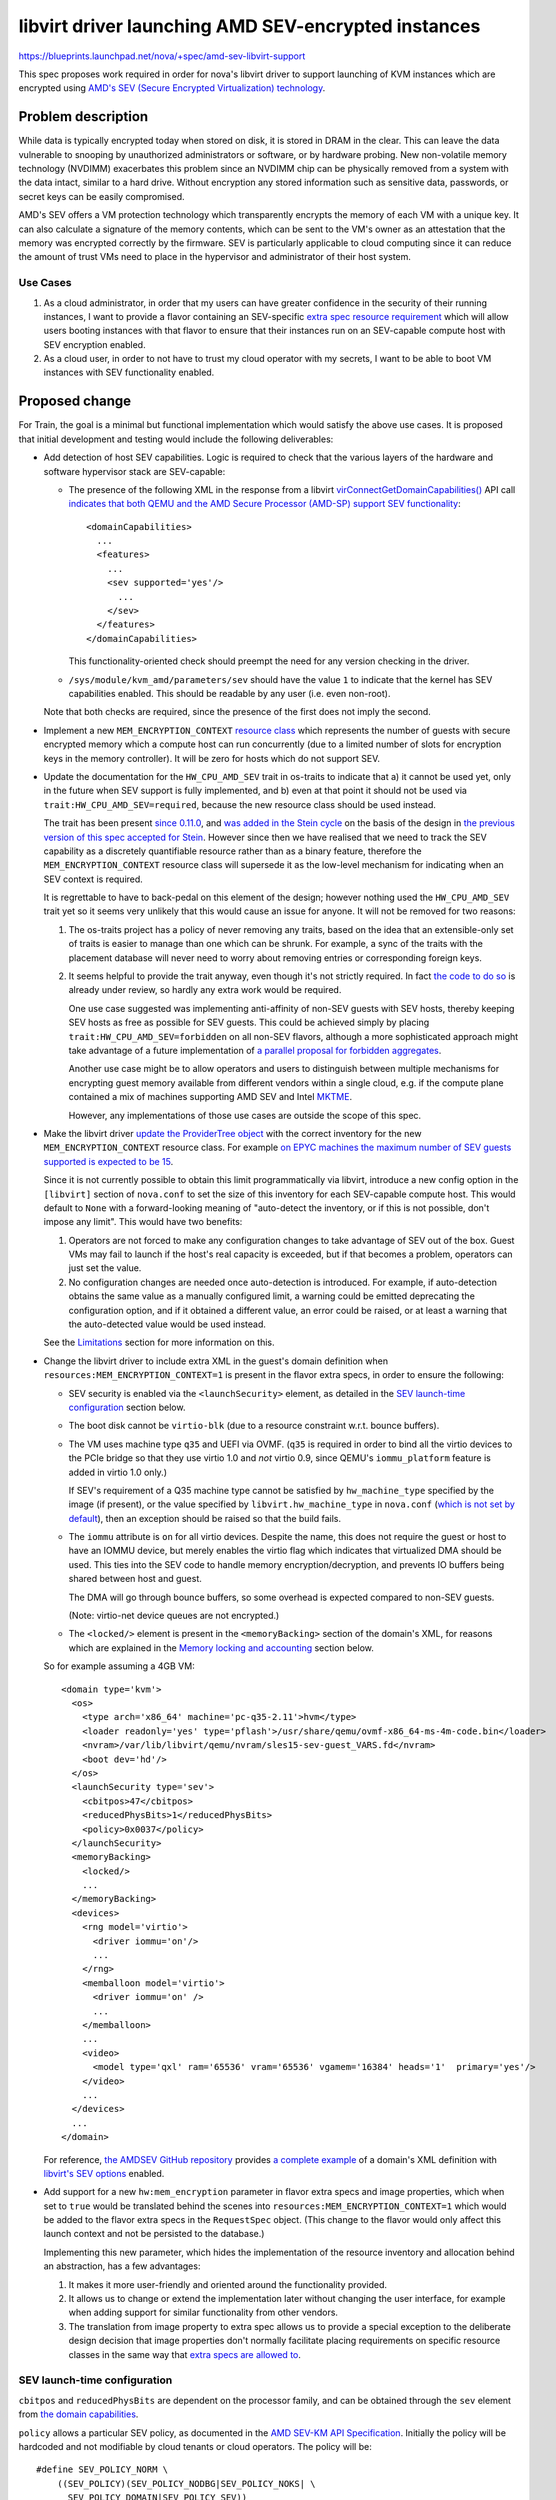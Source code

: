 ..
 This work is licensed under a Creative Commons Attribution 3.0 Unported
 License.

 http://creativecommons.org/licenses/by/3.0/legalcode

====================================================
libvirt driver launching AMD SEV-encrypted instances
====================================================

https://blueprints.launchpad.net/nova/+spec/amd-sev-libvirt-support

This spec proposes work required in order for nova's libvirt driver to
support launching of KVM instances which are encrypted using `AMD's
SEV (Secure Encrypted Virtualization) technology
<https://developer.amd.com/sev/>`_.


Problem description
===================

While data is typically encrypted today when stored on disk, it is
stored in DRAM in the clear.  This can leave the data vulnerable to
snooping by unauthorized administrators or software, or by hardware
probing.  New non-volatile memory technology (NVDIMM) exacerbates this
problem since an NVDIMM chip can be physically removed from a system
with the data intact, similar to a hard drive.  Without encryption any
stored information such as sensitive data, passwords, or secret keys
can be easily compromised.

AMD's SEV offers a VM protection technology which transparently
encrypts the memory of each VM with a unique key.  It can also
calculate a signature of the memory contents, which can be sent to the
VM's owner as an attestation that the memory was encrypted correctly
by the firmware.  SEV is particularly applicable to cloud computing
since it can reduce the amount of trust VMs need to place in the
hypervisor and administrator of their host system.

Use Cases
---------

#. As a cloud administrator, in order that my users can have greater
   confidence in the security of their running instances, I want to
   provide a flavor containing an SEV-specific `extra
   spec resource requirement
   <https://docs.openstack.org/nova/latest/user/flavors.html#extra-specs-required-resources>`_
   which will allow users booting instances with that flavor to ensure
   that their instances run on an SEV-capable compute host with SEV
   encryption enabled.

#. As a cloud user, in order to not have to trust my cloud operator
   with my secrets, I want to be able to boot VM instances with SEV
   functionality enabled.


Proposed change
===============

For Train, the goal is a minimal but functional implementation which
would satisfy the above use cases.  It is proposed that initial
development and testing would include the following deliverables:

- Add detection of host SEV capabilities.  Logic is required to check
  that the various layers of the hardware and software hypervisor
  stack are SEV-capable:

  - The presence of the following XML in the response from a libvirt
    `virConnectGetDomainCapabilities()
    <https://libvirt.org/html/libvirt-libvirt-domain.html#virConnectGetDomainCapabilities>`_
    API call `indicates that both QEMU and the AMD Secure Processor
    (AMD-SP) support SEV functionality
    <https://libvirt.org/git/?p=libvirt.git;a=commit;h=6688393c6b222b5d7cba238f21d55134611ede9c>`_::

        <domainCapabilities>
          ...
          <features>
            ...
            <sev supported='yes'/>
              ...
            </sev>
          </features>
        </domainCapabilities>

    This functionality-oriented check should preempt the need for any
    version checking in the driver.

  - ``/sys/module/kvm_amd/parameters/sev`` should have the value ``1``
    to indicate that the kernel has SEV capabilities enabled.  This
    should be readable by any user (i.e. even non-root).

  Note that both checks are required, since the presence of the first
  does not imply the second.

- Implement a new ``MEM_ENCRYPTION_CONTEXT`` `resource class
  <https://specs.openstack.org/openstack/nova-specs/specs/mitaka/implemented/resource-classes.html>`_
  which represents the number of guests with secure encrypted memory
  which a compute host can run concurrently (due to a limited number
  of slots for encryption keys in the memory controller).  It will be
  zero for hosts which do not support SEV.

- Update the documentation for the ``HW_CPU_AMD_SEV`` trait in
  os-traits to indicate that a) it cannot be used yet, only in the
  future when SEV support is fully implemented, and b) even at that
  point it should not be used via ``trait:HW_CPU_AMD_SEV=required``,
  because the new resource class should be used instead.

  The trait has been present `since 0.11.0
  <https://docs.openstack.org/os-traits/latest/reference/index.html#amd-sev>`_,
  and `was added in the Stein cycle
  <https://review.openstack.org/635608>`_ on the basis of the design
  in `the previous version of this spec accepted for Stein
  <https://specs.openstack.org/openstack/nova-specs/specs/stein/approved/amd-sev-libvirt-support.html>`_.
  However since then we have realised that we need to track the SEV
  capability as a discretely quantifiable resource rather than as a
  binary feature, therefore the ``MEM_ENCRYPTION_CONTEXT`` resource
  class will supersede it as the low-level mechanism for indicating
  when an SEV context is required.

  It is regrettable to have to back-pedal on this element of the
  design; however nothing used the ``HW_CPU_AMD_SEV`` trait yet so it
  seems very unlikely that this would cause an issue for anyone.  It
  will not be removed for two reasons:

  #. The os-traits project has a policy of never removing any traits,
     based on the idea that an extensible-only set of traits is easier
     to manage than one which can be shrunk.  For example, a sync of
     the traits with the placement database will never need to worry
     about removing entries or corresponding foreign keys.

  #. It seems helpful to provide the trait anyway, even though it's
     not strictly required.  In fact `the code to do so
     <https://review.openstack.org/638680>`_ is already under review,
     so hardly any extra work would be required.

     One use case suggested was implementing anti-affinity of non-SEV
     guests with SEV hosts, thereby keeping SEV hosts as free as
     possible for SEV guests.  This could be achieved simply by
     placing ``trait:HW_CPU_AMD_SEV=forbidden`` on all non-SEV
     flavors, although a more sophisticated approach might take
     advantage of a future implementation of `a parallel proposal for
     forbidden aggregates <https://review.openstack.org/609960>`_.

     Another use case might be to allow operators and users to
     distinguish between multiple mechanisms for encrypting guest
     memory available from different vendors within a single cloud,
     e.g. if the compute plane contained a mix of machines supporting
     AMD SEV and Intel `MKTME`_.

     However, any implementations of those use cases are outside the
     scope of this spec.

- Make the libvirt driver `update the ProviderTree object
  <https://docs.openstack.org/nova/latest/reference/update-provider-tree.html>`_
  with the correct inventory for the new ``MEM_ENCRYPTION_CONTEXT``
  resource class.  For example `on EPYC machines the maximum number of
  SEV guests supported is expected to be 15
  <https://www.redhat.com/archives/libvir-list/2019-January/msg00652.html>`_.

  Since it is not currently possible to obtain this limit
  programmatically via libvirt, introduce a new config option in the
  ``[libvirt]`` section of ``nova.conf`` to set the size of this
  inventory for each SEV-capable compute host.  This would default to
  ``None`` with a forward-looking meaning of "auto-detect the
  inventory, or if this is not possible, don't impose any limit".
  This would have two benefits:

  #. Operators are not forced to make any configuration changes to
     take advantage of SEV out of the box.  Guest VMs may fail to
     launch if the host's real capacity is exceeded, but if that
     becomes a problem, operators can just set the value.

  #. No configuration changes are needed once auto-detection is
     introduced.  For example, if auto-detection obtains the same
     value as a manually configured limit, a warning could be emitted
     deprecating the configuration option, and if it obtained a
     different value, an error could be raised, or at least a warning
     that the auto-detected value would be used instead.

  See the `Limitations`_ section for more information on this.

- Change the libvirt driver to include extra XML in the guest's domain
  definition when ``resources:MEM_ENCRYPTION_CONTEXT=1`` is present in
  the flavor extra specs, in order to ensure the following:

  - SEV security is enabled via the ``<launchSecurity>`` element,
    as detailed in the `SEV launch-time configuration`_ section below.

  - The boot disk cannot be ``virtio-blk`` (due to a resource constraint
    w.r.t. bounce buffers).

  - The VM uses machine type ``q35`` and UEFI via OVMF.  (``q35`` is
    required in order to bind all the virtio devices to the PCIe
    bridge so that they use virtio 1.0 and *not* virtio 0.9, since
    QEMU's ``iommu_platform`` feature is added in virtio 1.0 only.)

    If SEV's requirement of a Q35 machine type cannot be satisfied by
    ``hw_machine_type`` specified by the image (if present), or the
    value specified by ``libvirt.hw_machine_type`` in ``nova.conf``
    (`which is not set by default
    <https://docs.openstack.org/nova/rocky/configuration/config.html#libvirt.hw_machine_type>`_),
    then an exception should be raised so that the build fails.

  - The ``iommu`` attribute is ``on`` for all virtio devices.  Despite
    the name, this does not require the guest or host to have an IOMMU
    device, but merely enables the virtio flag which indicates that
    virtualized DMA should be used.  This ties into the SEV code to
    handle memory encryption/decryption, and prevents IO buffers being
    shared between host and guest.

    The DMA will go through bounce buffers, so some overhead is expected
    compared to non-SEV guests.

    (Note: virtio-net device queues are not encrypted.)

  - The ``<locked/>`` element is present in the ``<memoryBacking>``
    section of the domain's XML, for reasons which are explained in
    the `Memory locking and accounting`_ section below.

  So for example assuming a 4GB VM::

      <domain type='kvm'>
        <os>
          <type arch='x86_64' machine='pc-q35-2.11'>hvm</type>
          <loader readonly='yes' type='pflash'>/usr/share/qemu/ovmf-x86_64-ms-4m-code.bin</loader>
          <nvram>/var/lib/libvirt/qemu/nvram/sles15-sev-guest_VARS.fd</nvram>
          <boot dev='hd'/>
        </os>
        <launchSecurity type='sev'>
          <cbitpos>47</cbitpos>
          <reducedPhysBits>1</reducedPhysBits>
          <policy>0x0037</policy>
        </launchSecurity>
        <memoryBacking>
          <locked/>
          ...
        </memoryBacking>
        <devices>
          <rng model='virtio'>
            <driver iommu='on'/>
            ...
          </rng>
          <memballoon model='virtio'>
            <driver iommu='on' />
            ...
          </memballoon>
          ...
          <video>
            <model type='qxl' ram='65536' vram='65536' vgamem='16384' heads='1'  primary='yes'/>
          </video>
          ...
        </devices>
        ...
      </domain>

  For reference, `the AMDSEV GitHub repository
  <https://github.com/AMDESE/AMDSEV/>`_ provides `a complete example
  <https://github.com/AMDESE/AMDSEV/blob/master/xmls/sample.xml>`_ of a
  domain's XML definition with `libvirt's SEV options
  <https://libvirt.org/formatdomain.html#sev>`_ enabled.

- Add support for a new ``hw:mem_encryption`` parameter in flavor
  extra specs and image properties, which when set to ``true`` would
  be translated behind the scenes into
  ``resources:MEM_ENCRYPTION_CONTEXT=1`` which would be added to the
  flavor extra specs in the ``RequestSpec`` object.  (This change to
  the flavor would only affect this launch context and not be
  persisted to the database.)

  Implementing this new parameter, which hides the implementation of
  the resource inventory and allocation behind an abstraction, has
  a few advantages:

  #. It makes it more user-friendly and oriented around the
     functionality provided.

  #. It allows us to change or extend the implementation later without
     changing the user interface, for example when adding support for
     similar functionality from other vendors.

  #. The translation from image property to extra spec allows us to
     provide a special exception to the deliberate design decision
     that image properties don't normally facilitate placing
     requirements on specific resource classes in the same way that
     `extra specs are allowed to
     <https://docs.openstack.org/nova/latest/user/flavors.html#extra-specs-required-resources>`_.

SEV launch-time configuration
-----------------------------

``cbitpos`` and ``reducedPhysBits`` are dependent on the processor
family, and can be obtained through the ``sev`` element from `the
domain capabilities
<https://libvirt.org/formatdomaincaps.html#elementsSEV>`_.

``policy`` allows a particular SEV policy, as documented in the `AMD
SEV-KM API Specification`_.  Initially the policy will be hardcoded and
not modifiable by cloud tenants or cloud operators. The policy will
be::

  #define SEV_POLICY_NORM \
      ((SEV_POLICY)(SEV_POLICY_NODBG|SEV_POLICY_NOKS| \
        SEV_POLICY_DOMAIN|SEV_POLICY_SEV))

which equates to ``0x0033``.  In the future, when support is added to
QEMU and libvirt, this will permit live migration to other machines in
the same cluster [#]_ (i.e. with the same OCA cert), but doesn't
permit other guests or the hypervisor to directly inspect memory.

A future spec could be submitted to make this policy configurable via
an extra spec or image property.

`SEV-ES <https://developer.amd.com/wp-content/resources/56421.pdf>`_
(Encrypted State, which `encrypts the guest register state to protect
it from the hypervisor
<https://events.linuxfoundation.org/wp-content/uploads/2017/12/Extending-Secure-Encrypted-Virtualization-with-SEV-ES-Thomas-Lendacky-AMD.pdf>`_)
is not yet ready, but may be added to this policy later.

.. [#] Even though live migration is not currently supported by the
       hypervisor software stack, it will be in the future.

Memory locking and accounting
~~~~~~~~~~~~~~~~~~~~~~~~~~~~~

The presence of the ``<locked/>`` element in the ``<memoryBacking>``
section of the domain's XML will cause libvirt to pass ``-realtime
mlock=on`` to QEMU, which in turn `causes QEMU to set RLIMIT_MEMLOCK
to RLIM_INFINITY
<https://libvirt.org/git/?p=libvirt.git;a=blob;f=src/qemu/qemu_domain.c;h=ba3fff607a93533b9b47956cc2cfa70237e7c041;hb=HEAD#l10049>`_.

This is needed due to a chain of factors listed immediately below:

- Whilst ``-realtime mlock=on`` will `cause QEMU to invoke
  mlockall(2)
  <https://github.com/qemu/qemu/blob/dafd95053611aa14dda40266857608d12ddce658/os-posix.c#L356>`_,
  to prevent pages from swapping out, this is not sufficient to
  prevent the locked pages from migrating within physical memory,
  as explained in the "migrating mlocked pages" section of the
  `Unevictable LRU infrastructure kernel documentation
  <https://www.kernel.org/doc/Documentation/vm/unevictable-lru.txt>`_.

- Similarly, whilst the use of hugepages would pin pages to prevent
  them swapping out, it would not prevent them migrating.
  Additionally `hugepages would only allow pinning of guest RAM
  <https://review.openstack.org/#/c/641994/2/specs/train/approved/amd-sev-libvirt-support.rst@167>`_,
  not the other memory chunks required by QEMU.

  Having said that, hugepages may still be useful for accounting, as
  explained below.

- All the memory pages allocated by QEMU must be pinned (not just
  those allocated for guest RAM, but also video RAM, UEFI ROM /
  pflash, pc.rom, isa-bios, and ACPI tables), so that they cannot
  even be migrated around in physical memory, let alone swapped
  out.  This is because the SEV memory encryption engine uses a
  tweak such that two identical plaintext pages at a different
  locations will have different ciphertexts, so swapping or moving
  ciphertext of two pages will not result in the plaintext being
  swapped.  In typical page migration, the pgtable tables are
  updated and contents are copied from the source to the
  destination.  However in the SEV case, the contents copy phase
  will not provide correct results because the pages contains the
  encrypted data.

- Therefore in order to pin the allocated pages to prevent them
  migrating, QEMU's SEV implementation will issue special
  ``KVM_MEMORY_ENCRYPT_{REG,UNREG}_REGION`` ioctls as documented
  in `the kernel's KVM API documentation
  <https://www.kernel.org/doc/Documentation/virtual/kvm/api.txt>`_.

  These ioctls take memory regions and pin them using the kernel
  APIs which ensures that those ranges are excluded from the page
  move rcu list.  While pinning the pages, KVM checks
  ``RLIMIT_MEMLOCK`` to ensure that it does not blindly act upon
  the request and exceed that rlimit.  If the rlimit is not large
  enough then pinning the pages through this ioctl will fail.

- Initially it was planned to ensure that the rlimit was raised
  sufficiently high enough by setting a hard memory limit via
  ``<hard_limit>`` in the ``<memtune>`` section of the
  domain's XML.  However, `it was later pointed out
  <https://review.openstack.org/#/c/641994/2/specs/train/approved/amd-sev-libvirt-support.rst@167>`_
  that not only it is very hard to calculate a safe upper limit
  for the rlimit, and that using incorrect values will cause
  virtual machines to die, but also that this could be very
  wasteful because each guest would require the worst-case
  (highest) upper limit.

- Therefore a better approach was proposed where the rlimit for
  each guest is set to ``RLIM_INFINITY``, and host memory
  reservation is enacted at the ``/machine.slice`` top-level
  cgroup, with all VMs placed inside that.  The latter will
  protect the host OS from running out of memory due to VM
  overcommit.

This problem of correct memory accounting and safe memory locking is
not specific to SEV.  Granted, SEV's requirement to lock pages in
memory to prevent the use of swap does alter the nature of the
potential impact when oversubscription occurs, so that rather than
launching VMs and incurring heavy swapping, the VMs would fail to
launch in the first place.  In fact, arguably this "fail-fast"
approach is more desirable, since it is less likely to impact other
VMs which are already running.

One suggestion proposed for more correct memory accounting was to use
hugepages for SEV guests, which are not only beneficial for
performance but also allows reuse of nova's existing ability to track
hugepages per NUMA node and account for them in the resource tracker.
However it appears that `this would only allow accounting of guest RAM
<https://review.openstack.org/#/c/641994/2/specs/train/approved/amd-sev-libvirt-support.rst@167>`_,
not the other memory chunks required by QEMU.

Other options include `reserved_host_memory_mb`_, or even simply
leaving the OS distributions to take care of configuring the rlimit in
the ``/machine.slice`` cgroup in their virtualization stacks as
mentioned above.

.. _reserved_host_memory_mb:
   https://docs.openstack.org/nova/rocky/configuration/config.html#DEFAULT.reserved_host_memory_mb

However as long as operators are given clear guidance about how to
correctly mitigate these risks associated with memory reservation (as
detailed in the `Documentation Impact`_ section below), it is proposed
that obtaining a full solution should remain outside the scope of this
spec, and therefore not block it.

Note that this memory pinning is expected to be a temporary
requirement; the latest firmwares already support page copying (as
documented by the ``COPY`` API in the `AMD SEV-KM API
Specification`_), so when the OS starts supporting the page-move or
page-migration commmand then it will no longer be needed.  However we
still need to work with older firmware and kernel combinations.

Limitations
-----------

The following limitations may be removed in the future as the
hardware, firmware, and various layer of software receive new
features:

- SEV-encrypted VMs cannot yet be live-migrated, or suspended,
  consequently nor resumed.  As already mentioned, support is coming
  in the future.  However this does mean that in the short term, usage
  of SEV will have an impact on compute node maintenance, since
  SEV-encrypted instances will need to be fully shut down before
  migrating off an SEV host.

- SEV-encrypted VMs cannot contain directly accessible host devices
  (PCI passthrough).  So for example mdev vGPU support will not
  currently work.  However technologies based on vhost-user should
  work fine.

- The boot disk of SEV-encrypted VMs cannot be ``virtio-blk``.  Using
  ``virtio-scsi`` or SATA for the boot disk works as expected, as does
  ``virtio-blk`` for non-boot disks.

- Operators will initially be required to manually specify the upper
  limit of SEV guests for each compute host, via the new configuration
  option proposed above.  This is a short-term workaround to the
  current lack of mechanism for programmatically discovering the SEV
  guest limit via libvirt.

  This configuration option temporarily reduces the SEV detection code
  proposed from essential into more of a safety check, defending
  against an operator accidentally setting the config value to
  non-zero on a non-SEV host.  However the detection code is `already
  close to complete <https://review.openstack.org/#/c/633855/>`_, and
  is also still worth having long-term, since it will allow us to
  remove the requirement for operators to manually specify the upper
  limit as soon as it becomes possible to obtain it programmatically.
  At the time of writing, `a patch to expose the SEV guest limit in
  QEMU <https://marc.info/?l=qemu-devel&m=155502702424182&w=2>`_ is
  under review, but will not be available until the 4.1.0 release at
  the earliest.  `A follow-up patch to libvirt is expected
  <https://review.openstack.org/#/c/641994/2/specs/train/approved/amd-sev-libvirt-support.rst@527>`_
  which will expose it via the ``<domainCapabilities>`` XML mentioned
  above.

  This config option could later be demoted to a fallback value for
  cases where the limit cannot be detected programmatically, or even
  removed altogether when nova's minimum QEMU version guarantees that
  it can always be detected.

  Deployment tools may decide to layer an additional config value set
  centrally, representing a default non-zero limit for hosts where SEV
  is automatically detected.  So for example if all your SEV-capable
  hosts were EPYC machines with the same maximum of 15 SEV guests, you
  could set that to 15 in one place and then rely on `the automatic
  SEV detection code already proposed
  <https://review.openstack.org/#/c/633855/>`_ to set the
  ``MEM_ENCRYPTION_CONTEXT`` inventory for that host to 15, without
  having to set it manually on each host.

- Failures at VM launch-time *may* occasionally occur in the initial
  implementation, for example if the ``q35`` machine type is
  unavailable (although this should be rare, since ``q35`` is nearly
  11 years old), or some other required virtual component such as UEFI
  is unavailable.  Future work may track availability of required
  components so that failure can occur earlier, at placement time.
  This potentially increases the chance of placement finding an
  alternative host which can provide all the required components, and
  thereby successfully booting the guest.

The following limitations are expected long-term:

- The number of SEV guests allowed to run concurrently will always be
  limited.  `On EPYC machines it will be limited to 15 guests.
  <https://www.redhat.com/archives/libvir-list/2019-January/msg00652.html>`_

- The operating system running in an encrypted virtual machine must
  contain SEV support.

- The ``q35`` machine type does not provide an IDE controller,
  therefore IDE devices are not supported.  In particular this means
  that nova's libvirt driver's current default behaviour on the x86_64
  architecture of attaching the config drive as an ``iso9660`` IDE
  CD-ROM device will not work.  There are two potential workarounds:

  #. Change ``CONF.config_drive_format`` in ``nova.conf`` from `its
     default value
     <https://docs.openstack.org/nova/rocky/configuration/config.html#DEFAULT.config_drive_format>`_
     ``iso9660`` to ``vfat``.  This will result in ``virtio`` being
     used instead.  However this per-host setting could potentially
     break images with legacy OS's which expect the config drive to be
     an IDE CD-ROM.  It would also not deal with other CD-ROM devices.

  #. Set the (largely `undocumented
     <https://bugs.launchpad.net/glance/+bug/1808868>`_)
     ``hw_cdrom_bus`` image property to ``virtio``, which is
     recommended as a replacement for ``ide``, and ``hw_scsi_model``
     to ``virtio-scsi``.

  Some potentially cleaner long-term solutions which require code
  changes are suggested as a stretch goal in the `Work Items`_ section
  below.

For the sake of eliminating any doubt, the following actions are *not*
expected to be limited when SEV encryption is used:

- Cold migration or shelve, since they power off the VM before the
  operation at which point there is no encrypted memory (although this
  could change since there is work underway to add support for `PMEM
  <https://pmem.io/>`_)

- Snapshot, since it only snapshots the disk

- Evacuate, since this is only initiated when the VM is assumed to be
  dead or there is a good reason to kill it

- Attaching any volumes, as long as they do not require attaching via
  an IDE bus

- Use of spice / VNC / serial / RDP consoles

- `VM guest virtual NUMA (a.k.a. vNUMA)
  <https://www.suse.com/documentation/sles-12/singlehtml/article_vt_best_practices/article_vt_best_practices.html#sec.vt.best.perf.numa.vmguest>`_

Alternatives
------------

It has been suggested to name the resource class in a vendor-specific
way, for example ``AMD_SEV_CONTEXT``.  This would avoid hard-coding
any assumptions that similar functionality from Intel (e.g. `MKTME`_)
and other vendors in the future would be subject to the same limit on
the number of guests with encrypted memory which can run concurrently.
However this raises other challenges; for example in a cloud with
mixed compute hardware from AMD and Intel both providing secure
encrypted guest memory functionality, extra specs are currently
incapable of expressing a requirement for *either* AMD SEV hardware
*or* Intel MKTME hardware.  Therefore there would be no way to
translate the vendor-agnostic ``hw:mem_encryption=true`` extra spec
parameter or image property into an extra spec parameter which would
achieve the desired effect.

Some fundamentally different `approaches to SEV were originally
proposed
<https://specs.openstack.org/openstack/nova-specs/specs/stein/approved/amd-sev-libvirt-support.html#alternatives>`_
in the previous version of this spec accepted for Stein.  However
since then a significant amount of code has been both merged and
submitted for review implementing the main proposed change above, not
to mention considerable hours of discussion refining this approach.

Therefore it seems very unlikely that any of those alternatives will
be used, especially considering the move from a trait-oriented design
to one oriented around a new resource class; therefore they are
omitted here.

Data model impact
-----------------

A new resource class will be used to inventory slots for SEV guests on
SEV-capable compute hosts.

A new configuration option will be used (at least in the short term)
to specify the maximum number of SEV guests runnable on each compute
host.

No new data objects or database schema changes will be required.

REST API impact
---------------

None, although future work may require extending the REST API so that
users can verify the hardware's attestation that the memory was
encrypted correctly by the firmware.  However if such an extension
would not be useful in other virt drivers across multiple CPU vendors,
it may be preferable to deliver this functionality via an independent
AMD-specific service.

Security impact
---------------

This change does not add or handle any secret information other than
of course data within the guest VM's encrypted memory.  The secrets
used to implement SEV are locked inside the AMD hardware.  The
hardware random number generator uses the CTR_DRBG construct from
`NIST SP 800-90A <https://en.wikipedia.org/wiki/NIST_SP_800-90A>`_
which has not been found to be susceptible to any back doors.  It uses
AES counter mode to generate the random numbers.

SEV protects data of a VM from attacks originating from outside the
VM, including the hypervisor and other VMs.  Attacks which trick the
hypervisor into reading pages from another VM will not work because
the data obtained will be encrypted with a key which is inaccessible
to the attacker and the hypervisor.  SEV protects data in caches by
tagging each cacheline with the owner of that data which prevents the
hypervisor and other VMs from reading the cached data.

SEV does not protect against side-channel attacks against the VM
itself or attacks on software running in the VM.  It is important to
keep the VM up to date with patches and properly configure the
software running on the VM.

This first proposed implementation provides some protection but is
notably missing the ability for the cloud user to verify the
attestation which SEV can provide using the ``LAUNCH_MEASURE``
firmware call.  Adding such attestation ability in the future would
mean that much less trust would need to be placed in the cloud
administrator because the VM would be encrypted and integrity
protected using keys the cloud user provides to the SEV firmware over
a protected channel.  The cloud user would then know with certainty
that they are running the proper image, that the memory is indeed
encrypted, and that they are running on an authentic AMD platform with
SEV hardware and not an impostor platform setup to steal their data.
The cloud user can verify all of this before providing additional
secrets to the VM, for example storage decryption keys.  This spec is
a proposed first step in the process of obtaining the full value that
SEV can offer to prevent the cloud administrator from being able to
access the data of the cloud users.

It is strongly recommended that `the OpenStack Security Group
<openstack-security@lists.openstack.org>`_ is kept in the loop and
given the opportunity to review each stage of work, to help ensure
that security is implemented appropriately.

Notifications impact
--------------------

It may be desirable to access the information that the instance is
running encrypted, e.g. a billing cloud provider might want to impose
a security surcharge, whereby encrypted instances are billed
differently to unencrypted ones.  However this should require no
immediate impact on notifications, since the instance payload in the
versioned notification has the flavor along with its extra specs,
where the ``MEM_ENCRYPTION_CONTEXT`` resource would be defined.

In the case where the SEV resource is specified on the image backing
the server rather than on the flavor, the notification would just have
the image UUID in it.  The consumer could look up the image by UUID to
check for the presence of the ``MEM_ENCRYPTION_CONTEXT`` resource,
although this does open up a potential race window where image
properties could change after the instance was created.  This could be
remedied by future work which would include image properties in the
instance launch notification, or storing the image metadata in
``instance_extra`` as is currently done for the flavor.  Alternatively
it may be sufficient to check for the translation to
``resources:MEM_ENCRYPTION_CONTEXT=1`` in the extra specs.

Other end user impact
---------------------

The end user will harness SEV through the existing mechanisms of
resources in flavor extra specs and image properties.  Later on it may
make sense to add support for scheduler hints (see the `Future Work`_
section below).

Performance Impact
------------------

No performance impact on nova is anticipated.

Preliminary testing indicates that the expected performance impact on
a VM of enabling SEV is moderate; a degradation of 1% to 6% has been
observed depending on the particular workload and test.  More details
can be seen in slides 4--6 of `AMD's presentation on SEV-ES at the
2017 Linux Security Summit
<http://events17.linuxfoundation.org/sites/events/files/slides/AMD%20SEV-ES.pdf>`_.

If compression is being used on swap disks then more storage may be
required because the memory of encrypted VMs will not compress to a
smaller size.

Memory deduplication mechanisms such as KSM (kernel samepage merging)
would be rendered ineffective.

Other deployer impact
---------------------

In order for users to be able to use SEV, the operator will need to
perform the following steps:

- Deploy SEV-capable hardware as nova compute hosts.

- Ensure that they have an appropriately configured software stack, so
  that the various layers are all SEV ready:

  - kernel >= 4.16
  - QEMU >= 2.12
  - libvirt >= 4.5
  - ovmf >= commit 75b7aa9528bd 2018-07-06

Finally, a cloud administrator will need to define SEV-enabled flavors
as described above, unless it is sufficient for users to define
SEV-enabled images.

Developer impact
----------------

None

Upgrade impact
--------------

None


Implementation
==============

Assignee(s)
-----------

Primary assignee:
  adam.spiers

Other contributors:
  Various developers from SUSE and AMD

Work Items
----------

It is expected that following sequence of extensions, or similar, will
need to be made to nova's libvirt driver:

#. Add detection of host SEV capabilities as detailed above.

#. Add a new configuration option in the ``[libvirt]`` section of
   ``nova.conf`` to set the maximum number of SEV guests allowed
   per SEV compute host.

#. Add a new ``MEM_ENCRYPTION_CONTEXT`` resource class representing
   the discrete number of slots available on each SEV compute host.

#. Make the libvirt driver `update the ProviderTree object
   <https://docs.openstack.org/nova/latest/reference/update-provider-tree.html>`_
   with the correct inventory for the new ``MEM_ENCRYPTION_CONTEXT`` resource
   class.  For now, set this value using the new configuration option
   introduced above.  It should also take into account the results of
   the SEV detection code.

#. Update the documentation for the ``HW_CPU_AMD_SEV`` trait in
   os-traits.

#. Add a new ``nova.virt.libvirt.LibvirtConfigGuestSEVLaunchSecurity`` class
   to describe the ``<launchSecurity/>`` element.

#. Extend ``nova.virt.libvirt.LibvirtDriver`` to add
   the required XML to the VM's domain definition if the new trait is
   in the flavor of the VM being launched.

#. Determine whether hugepages should be used, and if so, whether they
   can help with accounting.

#. Add support for a new ``hw:mem_encryption`` parameter in flavor
   extra specs and image properties as described above.  Most likely
   this can be implemented as a new request filter in
   ``request_filter.py``.

#. Since live migration between hosts is not (yet) supported for

   - SEV-encrypted instances, nor

   - `between unencrypted and SEV-encrypted states in either direction
     <https://github.com/qemu/qemu/commit/8fa4466d77b44f4f58f3836601f31ca5e401485d>`_,

   prevent nova from live-migrating any SEV-encrypted instance, or
   resizing onto a different compute host.  Alternatively, nova could
   catch the error raised by QEMU, which would be propagated via
   libvirt, and handle it appropriately.  We could build in
   higher-layer checks later if it becomes a major nuisance for
   operators.

#. Similarly, attempts to suspend / resume an SEV-encrypted domain are
   not yet supported, and therefore should either be prevented, or the
   error caught and handled.

#. (Stretch goal) Adopt one of the following suggested code changes
   for reducing or even eliminating usage on x86 architectures of the
   IDE bus for CD-ROM devices such as the config drive:

   #. Simply change `the hardcoded usage of an IDE bus for CD-ROMs on
      x86
      <https://github.com/openstack/nova/blob/396156eb13521a0e7af4488a8cd4693aa65a0da2/nova/virt/libvirt/blockinfo.py#L267>`_
      to ``scsi`` to be consistent with all other CPU architectures,
      since it appears that the use of ``ide`` only remains due to
      legacy x86 code and the fact that support for other CPU
      architectures was added later.  The ``hw_cdrom_bus=ide`` image
      property could override this on legacy images lacking SCSI
      support.

   #. Auto-detect the cases where the VM has no IDE controller, and
      automatically switch to ``scsi`` or ``virtio-scsi`` in those
      cases.

   #. Introduce a new ``nova.conf`` option for specifying the default
      bus to use for CD-ROMs.  Then for instance the default could be
      ``scsi`` (for consistency with other CPU architectures) or
      ``virtio``, with ``hw_cdrom_bus`` overriding this value where
      needed.  This is likely to be more future-proof as the use of
      very old machine types is gradually phased out, although the
      downside is a small risk of breaking legacy images.

      If there exist clouds where such legacy x86 images are common,
      the option could then be set to ``ide`` and
      ``hw_cdrom_bus=virtio`` overriding when newer machine types are
      required for SEV (or any other reason).  Although this is
      perhaps sufficiently unlikely as to make a new config option
      overkill.

Additionally documentation should be written, as detailed in the
`Documentation Impact`_ section below.

Future work
-----------

Looking beyond Train, there is scope for several strands of additional
work for enriching nova's SEV support:

- Extend the `ComputeCapabilitiesFilter
  <https://docs.openstack.org/nova/rocky/admin/configuration/schedulers.html#computecapabilitiesfilter>`_
  scheduler filter to support scheduler hints, so that SEV can be
  chosen to be enabled per instance, eliminating the need for
  operators to configure SEV-specific flavors or images.

- If there is sufficient demand from users, make the SEV policy
  configurable via an extra spec or image property.

- Provide some mechanism by which users can access the attestation
  measurement provided by SEV's ``LAUNCH_MEASURE`` command, in order
  to verify that the guest memory was encrypted correctly by the
  firmware.  For example, nova's API could be extended; however if
  this cannot be done in a manner which applies across virt drivers /
  CPU vendors, then it may fall outside the scope of nova and require
  an alternative approach such as a separate AMD-only endpoint.


Dependencies
============

* Special hardware which supports SEV for development, testing, and CI.

* Recent versions of the hypervisor software stack which all support
  SEV, as detailed in `Other deployer impact`_ above.

* UEFI bugs will need to be addressed if not done so already:

  - `Bug #1607400 “UEFI not supported on SLES” : Bugs : OpenStack Compute (nova) <https://bugs.launchpad.net/nova/+bug/1607400>`_
  - `Bug #1785123 “UEFI NVRAM lost on cold migration or resize” : Bugs : OpenStack Compute (nova) <https://bugs.launchpad.net/nova/+bug/1785123>`_
  - `Bug #1633447 “nova stop/start or reboot --hard resets uefi nvram...” : Bugs : OpenStack Compute (nova) <https://bugs.launchpad.net/nova/+bug/1633447>`_


Testing
=======

The ``fakelibvirt`` test driver will need adaptation to emulate
SEV-capable hardware.

Corresponding unit/functional tests will need to be extended or added
to cover:

- detection of SEV-capable hardware and software, e.g. perhaps as an
  extension of
  ``nova.tests.functional.libvirt.test_report_cpu_traits.LibvirtReportTraitsTests``

- the use of a trait to include extra SEV-specific libvirt domain XML
  configuration, e.g. within
  ``nova.tests.unit.virt.libvirt.test_config``

There will likely be issues to address due to hard-coded assumptions
oriented towards Intel CPUs either in Nova code or its tests.

Tempest tests could also be included if SEV hardware is available, either
in the gate or via third-party CI.


Documentation Impact
====================

- A new entry should be added in `the Feature Support Matrix
  <https://docs.openstack.org/nova/latest/user/support-matrix.html>`_,
  which refers to the new trait and shows the current `limitations`_.

- The `KVM section of the Configuration Guide
  <https://docs.openstack.org/nova/rocky/admin/configuration/hypervisor-kvm.html>`_
  should be updated with details of how to set up SEV-capable
  hypervisors.  It would be prudent to mention the current
  `limitations`_ here too, including the impact on config drive
  configuration, compute host maintenance, the need to correctly
  calculate `reserved_host_memory_mb`_ based on the expected maximum
  number of SEV guests simultaneously running on the host, and the
  details provided above (such as memory region sizes) which cover how
  to calculate it correctly.

Other non-nova documentation should be updated too:

- The `documentation for os-traits
  <https://docs.openstack.org/os-traits/latest/>`_ should be extended
  where appropriate.

- The `"Hardening the virtualization layers" section of the Security
  Guide
  <https://docs.openstack.org/security-guide/compute/hardening-the-virtualization-layers.html>`_
  would be an ideal location to describe the whole process of
  providing and consuming SEV functionality.


References
==========

- `AMD SEV landing page <https://developer.amd.com/sev>`_

- `AMD SEV-KM API Specification
  <https://developer.amd.com/wp-content/resources/55766.PDF>`_

- `AMD SEV github repository containing examples and tools
  <https://github.com/AMDESE/AMDSEV/>`_

- `Slides from the 2017 Linux Security Summit describing SEV and
  preliminary performance results
  <http://events17.linuxfoundation.org/sites/events/files/slides/AMD%20SEV-ES.pdf>`_

- `libvirt's SEV options <https://libvirt.org/formatdomain.html#sev>`_

- `MKTME <https://en.wikichip.org/wiki/x86/tme#Multi-Key_Total_Memory_Encryption>`_
  - Intel's Multi-Key Total Memory Encryption


History
=======

.. list-table:: Revisions
   :header-rows: 1

   * - Release Name
     - Description
   * - Train
     - Re-approved
   * - Stein
     - Introduced
